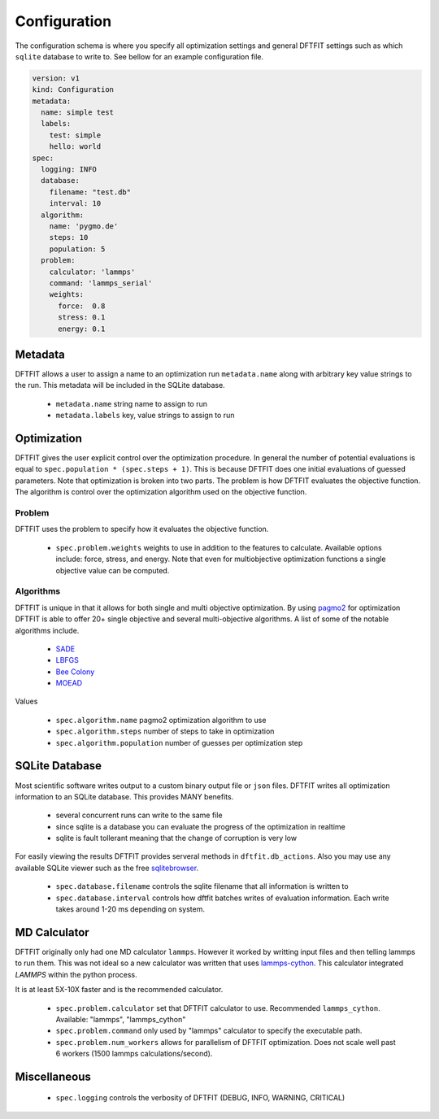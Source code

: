 Configuration
=============

The configuration schema is where you specify all optimization
settings and general DFTFIT settings such as which ``sqlite`` database
to write to. See bellow for an example configuration file.

.. code-block:: yaml

   version: v1
   kind: Configuration
   metadata:
     name: simple test
     labels:
       test: simple
       hello: world
   spec:
     logging: INFO
     database:
       filename: "test.db"
       interval: 10
     algorithm:
       name: 'pygmo.de'
       steps: 10
       population: 5
     problem:
       calculator: 'lammps'
       command: 'lammps_serial'
       weights:
         force:  0.8
         stress: 0.1
         energy: 0.1

Metadata
--------

DFTFIT allows a user to assign a name to an optimization run
``metadata.name`` along with arbitrary key value strings to the
run. This metadata will be included in the SQLite database.

 - ``metadata.name`` string name to assign to run
 - ``metadata.labels`` key, value strings to assign to run

Optimization
------------

DFTFIT gives the user explicit control over the optimization
procedure. In general the number of potential evaluations is equal to
``spec.population * (spec.steps + 1)``. This is because DFTFIT does
one initial evaluations of guessed parameters. Note that optimization
is broken into two parts. The problem is how DFTFIT evaluates the
objective function. The algorithm is control over the optimization
algorithm used on the objective function.

Problem
~~~~~~~

DFTFIT uses the problem to specify how it evaluates the objective
function.

 - ``spec.problem.weights`` weights to use in addition to the features
   to calculate. Available options include: force, stress, and
   energy. Note that even for multiobjective optimization functions a
   single objective value can be computed.

Algorithms
~~~~~~~~~~

DFTFIT is unique in that it allows for both single and multi objective
optimization. By using `pagmo2
<https://esa.github.io/pagmo2/docs/algorithm_list.html>`_ for
optimization DFTFIT is able to offer 20+ single objective and several
multi-objective algorithms. A list of some of the notable algorithms
include.

 - `SADE <https://esa.github.io/pagmo2/docs/python/algorithms/py_algorithms.html#pygmo.sade>`_
 - `LBFGS <https://esa.github.io/pagmo2/docs/python/algorithms/py_algorithms.html#pygmo.nlopt>`_
 - `Bee Colony <https://esa.github.io/pagmo2/docs/python/algorithms/py_algorithms.html#pygmo.bee_colony>`_
 - `MOEAD <https://esa.github.io/pagmo2/docs/python/algorithms/py_algorithms.html#pygmo.moead>`_

Values

 - ``spec.algorithm.name`` pagmo2 optimization algorithm to use
 - ``spec.algorithm.steps`` number of steps to take in optimization
 - ``spec.algorithm.population`` number of guesses per optimization step


SQLite Database
---------------

Most scientific software writes output to a custom binary output file
or ``json`` files. DFTFIT writes all optimization information to an
SQLite database. This provides MANY benefits.

 - several concurrent runs can write to the same file
 - since sqlite is a database you can evaluate the progress of the optimization in realtime
 - sqlite is fault tollerant meaning that the change of corruption is very low

For easily viewing the results DFTFIT provides serveral methods in
``dftfit.db_actions``. Also you may use any available SQLite viewer
such as the free `sqlitebrowser <http://sqlitebrowser.org/>`_.

 - ``spec.database.filename`` controls the sqlite filename that all information is written to
 - ``spec.database.interval`` controls how dftfit batches writes of evaluation information. Each write takes around 1-20 ms depending on system.

MD Calculator
-------------

DFTFIT originally only had one MD calculator ``lammps``. However it
worked by writting input files and then telling lammps to run
them. This was not ideal so a new calculator was written that uses
`lammps-cython <https://gitlab.com/costrouc/lammps-cython>`_. This
calculator integrated `LAMMPS` within the python process.

It is at least 5X-10X faster and is the recommended calculator.

 - ``spec.problem.calculator`` set that DFTFIT calculator to use. Recommended ``lammps_cython``. Available: "lammps", "lammps_cython"
 - ``spec.problem.command`` only used by "lammps" calculator to
   specify the executable path.
 - ``spec.problem.num_workers`` allows for parallelism of DFTFIT
   optimization. Does not scale well past 6 workers (1500 lammps
   calculations/second).



Miscellaneous
-------------

 - ``spec.logging`` controls the verbosity of DFTFIT (DEBUG, INFO, WARNING, CRITICAL)
